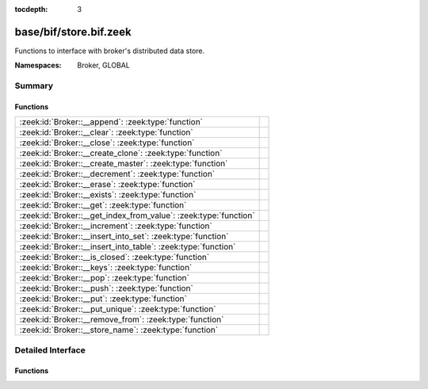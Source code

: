 :tocdepth: 3

base/bif/store.bif.zeek
=======================
.. zeek:namespace:: Broker
.. zeek:namespace:: GLOBAL

Functions to interface with broker's distributed data store.

:Namespaces: Broker, GLOBAL

Summary
~~~~~~~
Functions
#########
================================================================ =
:zeek:id:`Broker::__append`: :zeek:type:`function`               
:zeek:id:`Broker::__clear`: :zeek:type:`function`                
:zeek:id:`Broker::__close`: :zeek:type:`function`                
:zeek:id:`Broker::__create_clone`: :zeek:type:`function`         
:zeek:id:`Broker::__create_master`: :zeek:type:`function`        
:zeek:id:`Broker::__decrement`: :zeek:type:`function`            
:zeek:id:`Broker::__erase`: :zeek:type:`function`                
:zeek:id:`Broker::__exists`: :zeek:type:`function`               
:zeek:id:`Broker::__get`: :zeek:type:`function`                  
:zeek:id:`Broker::__get_index_from_value`: :zeek:type:`function` 
:zeek:id:`Broker::__increment`: :zeek:type:`function`            
:zeek:id:`Broker::__insert_into_set`: :zeek:type:`function`      
:zeek:id:`Broker::__insert_into_table`: :zeek:type:`function`    
:zeek:id:`Broker::__is_closed`: :zeek:type:`function`            
:zeek:id:`Broker::__keys`: :zeek:type:`function`                 
:zeek:id:`Broker::__pop`: :zeek:type:`function`                  
:zeek:id:`Broker::__push`: :zeek:type:`function`                 
:zeek:id:`Broker::__put`: :zeek:type:`function`                  
:zeek:id:`Broker::__put_unique`: :zeek:type:`function`           
:zeek:id:`Broker::__remove_from`: :zeek:type:`function`          
:zeek:id:`Broker::__store_name`: :zeek:type:`function`           
================================================================ =


Detailed Interface
~~~~~~~~~~~~~~~~~~
Functions
#########
.. zeek:id:: Broker::__append

   :Type: :zeek:type:`function` (h: :zeek:type:`opaque` of Broker::Store, k: :zeek:type:`any`, s: :zeek:type:`any`, e: :zeek:type:`interval`) : :zeek:type:`bool`


.. zeek:id:: Broker::__clear

   :Type: :zeek:type:`function` (h: :zeek:type:`opaque` of Broker::Store) : :zeek:type:`bool`


.. zeek:id:: Broker::__close

   :Type: :zeek:type:`function` (h: :zeek:type:`opaque` of Broker::Store) : :zeek:type:`bool`


.. zeek:id:: Broker::__create_clone

   :Type: :zeek:type:`function` (id: :zeek:type:`string`, resync_interval: :zeek:type:`interval`, stale_interval: :zeek:type:`interval`, mutation_buffer_interval: :zeek:type:`interval`) : :zeek:type:`opaque` of Broker::Store


.. zeek:id:: Broker::__create_master

   :Type: :zeek:type:`function` (id: :zeek:type:`string`, b: :zeek:type:`Broker::BackendType`, options: :zeek:type:`Broker::BackendOptions` :zeek:attr:`&default` = *[sqlite=[path=], rocksdb=[path=]]* :zeek:attr:`&optional`) : :zeek:type:`opaque` of Broker::Store


.. zeek:id:: Broker::__decrement

   :Type: :zeek:type:`function` (h: :zeek:type:`opaque` of Broker::Store, k: :zeek:type:`any`, a: :zeek:type:`any`, e: :zeek:type:`interval`) : :zeek:type:`bool`


.. zeek:id:: Broker::__erase

   :Type: :zeek:type:`function` (h: :zeek:type:`opaque` of Broker::Store, k: :zeek:type:`any`) : :zeek:type:`bool`


.. zeek:id:: Broker::__exists

   :Type: :zeek:type:`function` (h: :zeek:type:`opaque` of Broker::Store, k: :zeek:type:`any`) : :zeek:type:`Broker::QueryResult`


.. zeek:id:: Broker::__get

   :Type: :zeek:type:`function` (h: :zeek:type:`opaque` of Broker::Store, k: :zeek:type:`any`) : :zeek:type:`Broker::QueryResult`


.. zeek:id:: Broker::__get_index_from_value

   :Type: :zeek:type:`function` (h: :zeek:type:`opaque` of Broker::Store, k: :zeek:type:`any`, i: :zeek:type:`any`) : :zeek:type:`Broker::QueryResult`


.. zeek:id:: Broker::__increment

   :Type: :zeek:type:`function` (h: :zeek:type:`opaque` of Broker::Store, k: :zeek:type:`any`, a: :zeek:type:`any`, e: :zeek:type:`interval`) : :zeek:type:`bool`


.. zeek:id:: Broker::__insert_into_set

   :Type: :zeek:type:`function` (h: :zeek:type:`opaque` of Broker::Store, k: :zeek:type:`any`, i: :zeek:type:`any`, e: :zeek:type:`interval`) : :zeek:type:`bool`


.. zeek:id:: Broker::__insert_into_table

   :Type: :zeek:type:`function` (h: :zeek:type:`opaque` of Broker::Store, k: :zeek:type:`any`, i: :zeek:type:`any`, v: :zeek:type:`any`, e: :zeek:type:`interval`) : :zeek:type:`bool`


.. zeek:id:: Broker::__is_closed

   :Type: :zeek:type:`function` (h: :zeek:type:`opaque` of Broker::Store) : :zeek:type:`bool`


.. zeek:id:: Broker::__keys

   :Type: :zeek:type:`function` (h: :zeek:type:`opaque` of Broker::Store) : :zeek:type:`Broker::QueryResult`


.. zeek:id:: Broker::__pop

   :Type: :zeek:type:`function` (h: :zeek:type:`opaque` of Broker::Store, k: :zeek:type:`any`, e: :zeek:type:`interval`) : :zeek:type:`bool`


.. zeek:id:: Broker::__push

   :Type: :zeek:type:`function` (h: :zeek:type:`opaque` of Broker::Store, k: :zeek:type:`any`, v: :zeek:type:`any`, e: :zeek:type:`interval`) : :zeek:type:`bool`


.. zeek:id:: Broker::__put

   :Type: :zeek:type:`function` (h: :zeek:type:`opaque` of Broker::Store, k: :zeek:type:`any`, v: :zeek:type:`any`, e: :zeek:type:`interval`) : :zeek:type:`bool`


.. zeek:id:: Broker::__put_unique

   :Type: :zeek:type:`function` (h: :zeek:type:`opaque` of Broker::Store, k: :zeek:type:`any`, v: :zeek:type:`any`, e: :zeek:type:`interval`) : :zeek:type:`Broker::QueryResult`


.. zeek:id:: Broker::__remove_from

   :Type: :zeek:type:`function` (h: :zeek:type:`opaque` of Broker::Store, k: :zeek:type:`any`, i: :zeek:type:`any`, e: :zeek:type:`interval`) : :zeek:type:`bool`


.. zeek:id:: Broker::__store_name

   :Type: :zeek:type:`function` (h: :zeek:type:`opaque` of Broker::Store) : :zeek:type:`string`



